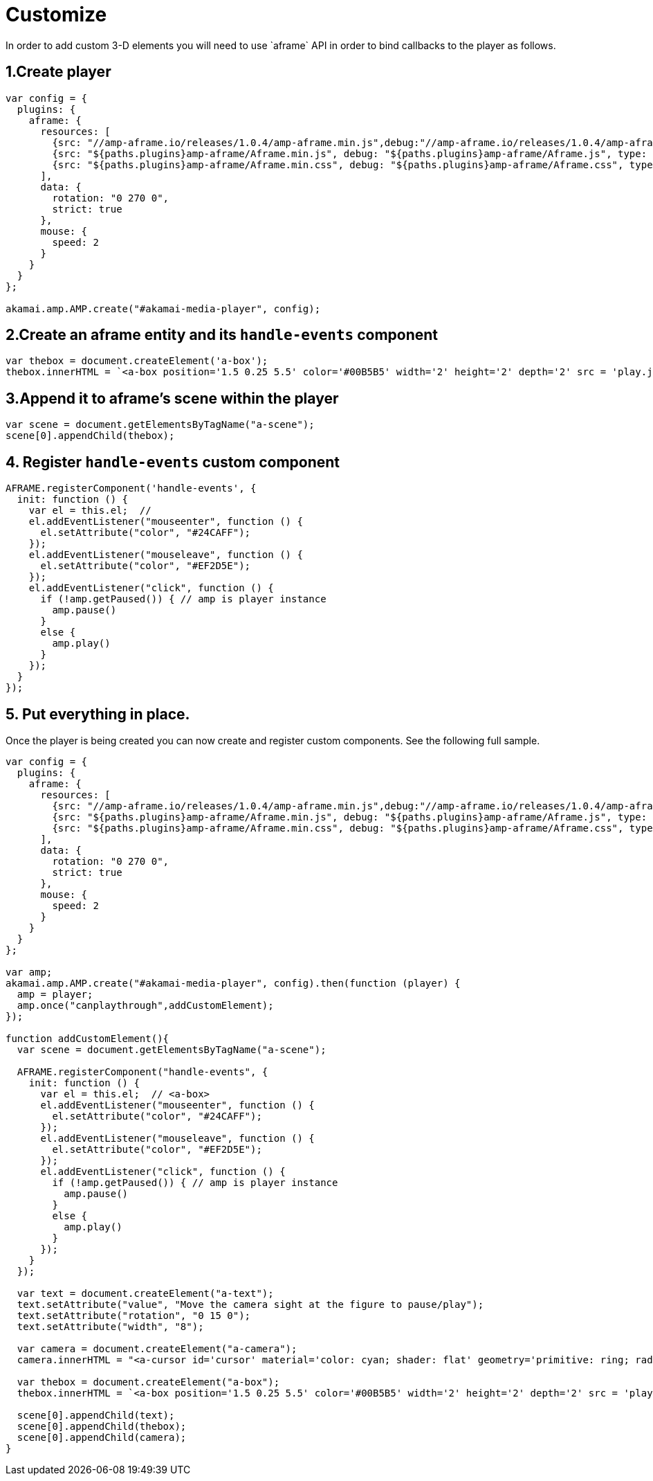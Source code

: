 = Customize
In order to add custom 3-D elements you will need to use `aframe` API in order to bind callbacks to the player as follows.

== 1.Create player

[source, javascript]
----

var config = {
  plugins: {
    aframe: {
      resources: [
        {src: "//amp-aframe.io/releases/1.0.4/amp-aframe.min.js",debug:"//amp-aframe.io/releases/1.0.4/amp-aframe.js", type: "text/javascript", async: true},
        {src: "${paths.plugins}amp-aframe/Aframe.min.js", debug: "${paths.plugins}amp-aframe/Aframe.js", type: "text/javascript", async: true},
        {src: "${paths.plugins}amp-aframe/Aframe.min.css", debug: "${paths.plugins}amp-aframe/Aframe.css", type: "text/css", async: true}
      ],
      data: {
        rotation: "0 270 0",
        strict: true
      },
      mouse: {
        speed: 2
      }
    }
  }
};

akamai.amp.AMP.create("#akamai-media-player", config);
----

== 2.Create an aframe entity and its `handle-events` component

[source, javascript]
----

var thebox = document.createElement('a-box');
thebox.innerHTML = `<a-box position='1.5 0.25 5.5' color='#00B5B5' width='2' height='2' depth='2' src = 'play.jpg' handle-events> <a-animation attribute='rotation' begin='click' repeat='0' to='0 360 0'></a-animation></a-box>`
----

== 3.Append it to aframe's scene within the player

[source, javascript]
----

var scene = document.getElementsByTagName("a-scene");
scene[0].appendChild(thebox);
----

== 4. Register `handle-events` custom component

[source, javascript]
----

AFRAME.registerComponent('handle-events', {
  init: function () {
    var el = this.el;  //
    el.addEventListener("mouseenter", function () {
      el.setAttribute("color", "#24CAFF");
    });
    el.addEventListener("mouseleave", function () {
      el.setAttribute("color", "#EF2D5E");
    });
    el.addEventListener("click", function () {
      if (!amp.getPaused()) { // amp is player instance
        amp.pause()
      }
      else {
        amp.play()
      }
    });
  }
});

----

== 5. Put everything in place.
Once the player is being created you can now create and register custom components. See the following full sample.

[source, javascript]
----
var config = {
  plugins: {
    aframe: {
      resources: [
        {src: "//amp-aframe.io/releases/1.0.4/amp-aframe.min.js",debug:"//amp-aframe.io/releases/1.0.4/amp-aframe.js", type: "text/javascript", async: true},
        {src: "${paths.plugins}amp-aframe/Aframe.min.js", debug: "${paths.plugins}amp-aframe/Aframe.js", type: "text/javascript", async: true},
        {src: "${paths.plugins}amp-aframe/Aframe.min.css", debug: "${paths.plugins}amp-aframe/Aframe.css", type: "text/css", async: true}
      ],
      data: {
        rotation: "0 270 0",
        strict: true
      },
      mouse: {
        speed: 2
      }
    }
  }
};

var amp;
akamai.amp.AMP.create("#akamai-media-player", config).then(function (player) {
  amp = player;
  amp.once("canplaythrough",addCustomElement);
});

function addCustomElement(){
  var scene = document.getElementsByTagName("a-scene");

  AFRAME.registerComponent("handle-events", {
    init: function () {
      var el = this.el;  // <a-box>
      el.addEventListener("mouseenter", function () {
        el.setAttribute("color", "#24CAFF");
      });
      el.addEventListener("mouseleave", function () {
        el.setAttribute("color", "#EF2D5E");
      });
      el.addEventListener("click", function () {
        if (!amp.getPaused()) { // amp is player instance
          amp.pause()
        }
        else {
          amp.play()
        }
      });
    }
  });

  var text = document.createElement("a-text");
  text.setAttribute("value", "Move the camera sight at the figure to pause/play");
  text.setAttribute("rotation", "0 15 0");
  text.setAttribute("width", "8");

  var camera = document.createElement("a-camera");
  camera.innerHTML = "<a-cursor id='cursor' material='color: cyan; shader: flat' geometry='primitive: ring; radiusInner: 0.09; radiusOuter: 0.11'> </a-cursor>;

  var thebox = document.createElement("a-box");
  thebox.innerHTML = `<a-box position='1.5 0.25 5.5' color='#00B5B5' width='2' height='2' depth='2' src = 'play.jpg' handle-events> <a-animation attribute='rotation' begin='click' repeat='0' to='0 360 0'></a-animation></a-box>`

  scene[0].appendChild(text);
  scene[0].appendChild(thebox);
  scene[0].appendChild(camera);
}
----

